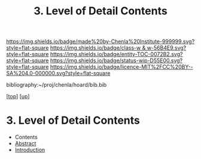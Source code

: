 #   -*- mode: org; fill-column: 60 -*-
#+STARTUP: showall
#+TITLE:   3. Level of Detail Contents

[[https://img.shields.io/badge/made%20by-Chenla%20Institute-999999.svg?style=flat-square]] 
[[https://img.shields.io/badge/class-w & w-56B4E9.svg?style=flat-square]]
[[https://img.shields.io/badge/entity-TOC-0072B2.svg?style=flat-square]]
[[https://img.shields.io/badge/status-wip-D55E00.svg?style=flat-square]]
[[https://img.shields.io/badge/licence-MIT%2FCC%20BY--SA%204.0-000000.svg?style=flat-square]]

bibliography:~/proj/chenla/hoard/bib.bib

[[[../../index.org][top]]] [[[../index.org][up]]]

* 3. Level of Detail Contents
:PROPERTIES:
:CUSTOM_ID:
:Name:     /home/deerpig/proj/chenla/warp/02/03/index.org
:Created:  2018-05-25T08:51@Prek Leap (11.642600N-104.919210W)
:ID:       dbac42c2-89a9-4f57-975c-846e8d4d64f9
:VER:      580485181.001642352
:GEO:      48P-491193-1287029-15
:BXID:     proj:BTA5-4414
:Class:    primer
:Entity:   toc
:Status:   wip
:Licence:  MIT/CC BY-SA 4.0
:END:

  - Contents
  - [[./abstract.org][Abstract]]
  - [[./intro.org][Introduction]]

